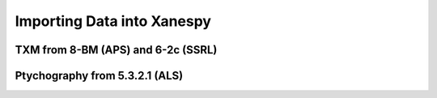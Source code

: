 Importing Data into Xanespy
==============================================

TXM from 8-BM (APS) and 6-2c (SSRL)
-----------------------------------

Ptychography from 5.3.2.1 (ALS)
-------------------------------
